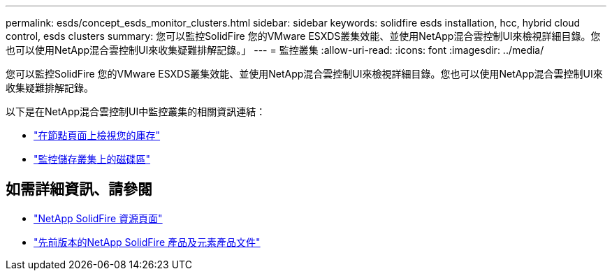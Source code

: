 ---
permalink: esds/concept_esds_monitor_clusters.html 
sidebar: sidebar 
keywords: solidfire esds installation, hcc, hybrid cloud control, esds clusters 
summary: 您可以監控SolidFire 您的VMware ESXDS叢集效能、並使用NetApp混合雲控制UI來檢視詳細目錄。您也可以使用NetApp混合雲控制UI來收集疑難排解記錄。」 
---
= 監控叢集
:allow-uri-read: 
:icons: font
:imagesdir: ../media/


[role="lead"]
您可以監控SolidFire 您的VMware ESXDS叢集效能、並使用NetApp混合雲控制UI來檢視詳細目錄。您也可以使用NetApp混合雲控制UI來收集疑難排解記錄。

以下是在NetApp混合雲控制UI中監控叢集的相關資訊連結：

* link:hccstorage/task-hcc-nodes.html["在節點頁面上檢視您的庫存"]
* link:hccstorage/task-hcc-volumes.html["監控儲存叢集上的磁碟區"]




== 如需詳細資訊、請參閱

* https://www.netapp.com/data-storage/solidfire/documentation/["NetApp SolidFire 資源頁面"^]
* https://docs.netapp.com/sfe-122/topic/com.netapp.ndc.sfe-vers/GUID-B1944B0E-B335-4E0B-B9F1-E960BF32AE56.html["先前版本的NetApp SolidFire 產品及元素產品文件"^]

